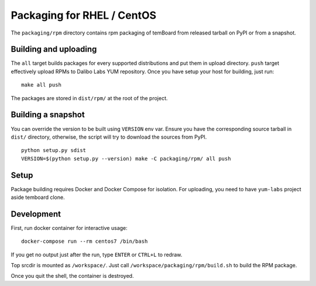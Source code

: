 =============================
 Packaging for RHEL / CentOS
=============================

The ``packaging/rpm`` directory contains rpm packaging of temBoard from released
tarball on PyPI or from a snapshot.


Building and uploading
----------------------

The ``all`` target builds packages for every supported distributions and put
them in upload directory. ``push`` target effectively upload RPMs to Dalibo Labs
YUM repository. Once you have setup your host for building, just run:

::

   make all push

The packages are stored in ``dist/rpm/`` at the root of the project.


Building a snapshot
-------------------

You can override the version to be built using ``VERSION`` env var. Ensure you
have the corresponding source tarball in ``dist/`` directory, otherwise, the
script will try to download the sources from PyPI.

::

   python setup.py sdist
   VERSION=$(python setup.py --version) make -C packaging/rpm/ all push


Setup
-----

Package building requires Docker and Docker Compose for isolation. For
uploading, you need to have ``yum-labs`` project aside temboard clone.


Development
-----------

First, run docker container for interactive usage:

::

   docker-compose run --rm centos7 /bin/bash

If you get no output just after the run, type ``ENTER`` or ``CTRL+L`` to
redraw.

Top srcdir is mounted as ``/workspace/``. Just call
``/workspace/packaging/rpm/build.sh`` to build the RPM package.

Once you quit the shell, the container is destroyed.
